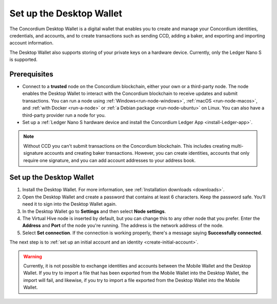 .. _set-up-desktop:

=========================
Set up the Desktop Wallet
=========================

The Concordium Desktop Wallet is a digital wallet that enables you to create and manage your Concordium identities, credentials, and accounts, and to create transactions such as sending CCD, adding a baker, and exporting and importing account information.


The Desktop Wallet also supports storing of your private keys on a hardware device. Currently, only the Ledger Nano S is supported.

Prerequisites
=============

-  Connect to a **trusted** node on the Concordium blockchain, either your own or a third-party node. The node enables the Desktop Wallet to interact with the Concordium blockchain to receive updates and submit transactions. You can run a node using :ref:`Windows<run-node-windows>`, :ref:`macOS <run-node-macos>`, and :ref:`with Docker <run-a-node>` or :ref:`a Debian package <run-node-ubuntu>` on Linux. You can also have a third-party provider run a node for you.

-  Set up a :ref:`Ledger Nano S hardware device and install the Concordium Ledger App <install-Ledger-app>`.

.. Note::
    Without CCD you can't submit transactions on the Concordium blockchain. This includes creating multi-signature accounts and creating baker transactions. However, you can create identities, accounts that only require one signature, and you can add account addresses to your address book.

Set up the Desktop Wallet
=========================

#. Install the Desktop Wallet. For more information, see :ref:`Installation downloads <downloads>`.

#. Open the Desktop Wallet and create a password that contains at least 6 characters. Keep the password safe. You’ll need it to sign into the Desktop Wallet again.

#. In the Desktop Wallet go to **Settings** and then select **Node settings**.

#. The Virtual Hive node is inserted by default, but you can change this to any other node that you prefer. Enter the **Address** and **Port** of the node you're running. The address is the network address of the node.

#. Select **Set connection**. If the connection is working properly, there's a message saying **Successfully connected**.

The next step is to :ref:`set up an initial account and an identity <create-initial-account>`.

.. Warning::
    Currently, it is not possible to exchange identities and accounts between the Mobile Wallet and the Desktop Wallet. If you try to import a file that has been exported from the Mobile Wallet into the Desktop Wallet, the import will fail, and likewise, if you try to import a file exported from the Desktop Wallet into the Mobile Wallet.
